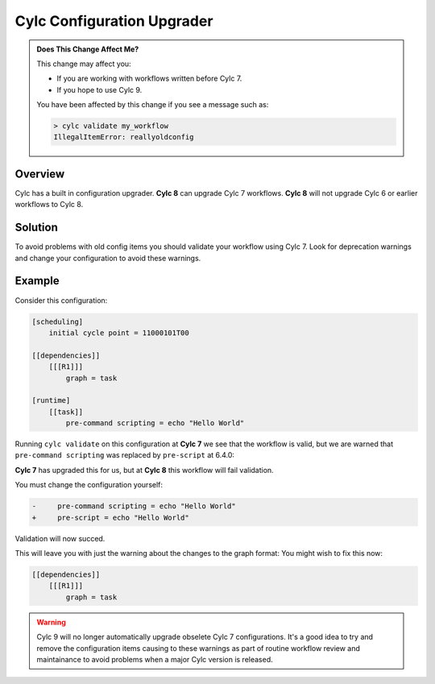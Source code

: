 .. _AutoConfigUpgrades:

Cylc Configuration Upgrader
===========================

.. admonition:: Does This Change Affect Me?
   :class: tip

   This change may affect you:

   - If you are working with workflows written before Cylc 7.
   - If you hope to use Cylc 9.

   You have been affected by this change if you see a message such as:

   .. code-block::

      > cylc validate my_workflow
      IllegalItemError: reallyoldconfig


Overview
--------

Cylc has a built in configuration upgrader. **Cylc 8** can upgrade Cylc 7
workflows. **Cylc 8** will not upgrade Cylc 6 or earlier workflows to Cylc 8.

Solution
--------

To avoid problems with old config items you should validate your workflow using
Cylc 7. Look for deprecation warnings and change your configuration to avoid
these warnings.

Example
-------

Consider this configuration:

.. code-block:: cylc

   [scheduling]
       initial cycle point = 11000101T00

   [[dependencies]]
       [[[R1]]]
           graph = task

   [runtime]
       [[task]]
           pre-command scripting = echo "Hello World"

Running ``cylc validate`` on this configuration at **Cylc 7** we see that the
workflow is valid, but we are warned that ``pre-command scripting``
was replaced by ``pre-script`` at 6.4.0:

.. code-block::
   :caption: Cylc 7 warning of a deprecated configuration

   > cylc validate .
   WARNING - deprecated items were automatically upgraded in 'suite definition':
   WARNING -  * (6.4.0) [runtime][task][pre-command scripting] -> [runtime][task][pre-script] - value unchanged
   Valid for cylc-7.8.7

**Cylc 7** has upgraded this for us, but at **Cylc 8** this workflow will fail
validation.

.. code-block::
   :caption: Cylc 8 failing to validate an obselete configuration

   > cylc validate .
   WARNING - deprecated graph items were automatically upgraded in "workflow definition":
    * (8.0.0) [scheduling][dependencies][X]graph -> [scheduling][graph]X - for X in:
          R1
   IllegalItemError: [runtime][task]pre-command scripting


You must change the configuration yourself:

.. code-block:: diff

   -     pre-command scripting = echo "Hello World"
   +     pre-script = echo "Hello World"

Validation will now succed.

This will leave you with just the warning about the changes to the graph
format: You might wish to fix this now:

.. code-block:: diff

   [[dependencies]]
       [[[R1]]]
           graph = task



.. warning::

   Cylc 9 will no longer automatically upgrade obselete Cylc 7
   configurations. It's a good idea to try and remove the configuration items
   causing to these warnings as part of routine workflow review and
   maintainance to avoid problems when a major Cylc version is released.

